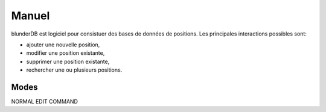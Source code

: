 .. _manuel:

Manuel
======

blunderDB est logiciel pour consistuer des bases de données de
positions. Les principales interactions possibles sont:

* ajouter une nouvelle position,

* modifier une position existante,

* supprimer une position existante,

* rechercher une ou plusieurs positions.

Modes
-----

NORMAL
EDIT
COMMAND
